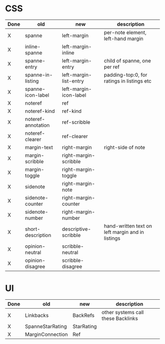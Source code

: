 

* CSS

| Done | old                | new                    | description                                      |
|------+--------------------+------------------------+--------------------------------------------------|
| X    | spanne             | left-margin            | per-note element, left-hand margin               |
| X    | inline-spanne      | left-margin-inline     |                                                  |
| X    | spanne-entry       | left-margin-entry      | child of spanne, one per ref                     |
| X    | spanne-in-listing  | left-margin-list-entry | padding-top:0, for ratings in listings etc       |
| X    | spanne-icon-label  | left-margin-icon-label |                                                  |
| X    | noteref            | ref                    |                                                  |
| X    | noteref-kind       | ref-kind               |                                                  |
| X    | noteref-annotation | ref-scribble           |                                                  |
| X    | noteref-clearer    | ref-clearer            |                                                  |
| X    | margin-text        | right-margin           | right-side of note                               |
| X    | margin-scribble    | right-margin-scribble  |                                                  |
| X    | margin-toggle      | right-margin-toggle    |                                                  |
| X    | sidenote           | right-margin-note      |                                                  |
| X    | sidenote-counter   | right-margin-counter   |                                                  |
| X    | sidenote-number    | right-margin-number    |                                                  |
| X    | short-description  | descriptive-scribble   | hand-written text on left margin and in listings |
| X    | opinion-neutral    | scribble-neutral       |                                                  |
| X    | opinion-disagree   | scribble-disagree      |                                                  |


* UI

| Done | old              | new        | description                        |
|------+------------------+------------+------------------------------------|
| X    | Linkbacks        | BackRefs   | other systems call these Backlinks |
| X    | SpanneStarRating | StarRating |                                    |
| X    | MarginConnection | Ref        |                                    |
